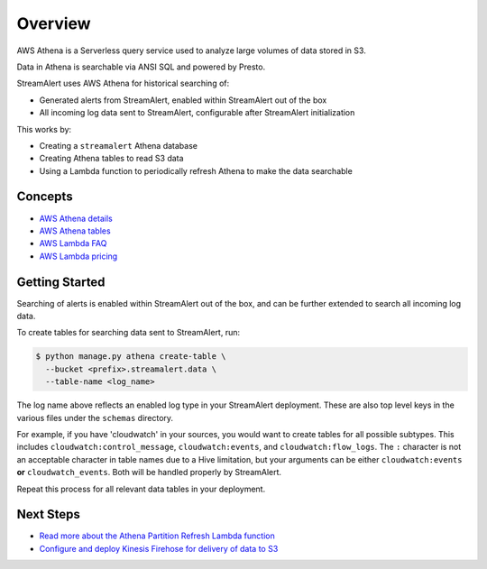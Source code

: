 Overview
========

AWS Athena is a Serverless query service used to analyze large volumes of data stored in S3.

Data in Athena is searchable via ANSI SQL and powered by Presto.

StreamAlert uses AWS Athena for historical searching of:

* Generated alerts from StreamAlert, enabled within StreamAlert out of the box
* All incoming log data sent to StreamAlert, configurable after StreamAlert initialization

This works by:

* Creating a ``streamalert`` Athena database
* Creating Athena tables to read S3 data
* Using a Lambda function to periodically refresh Athena to make the data searchable

Concepts
--------
* `AWS Athena details <https://aws.amazon.com/athena/details/>`_
* `AWS Athena tables <http://docs.aws.amazon.com/athena/latest/ug/creating-tables.html>`_
* `AWS Lambda FAQ <https://aws.amazon.com/athena/faqs/>`_
* `AWS Lambda pricing <https://aws.amazon.com/athena/pricing/>`_

Getting Started
---------------

Searching of alerts is enabled within StreamAlert out of the box, and can be further extended to search all incoming log data.

To create tables for searching data sent to StreamAlert, run:

.. code-block:: bash

  $ python manage.py athena create-table \
    --bucket <prefix>.streamalert.data \
    --table-name <log_name>

The log name above reflects an enabled log type in your StreamAlert deployment. These are also top level keys in the various files under the ``schemas`` directory.

For example, if you have 'cloudwatch' in your sources, you would want to create tables for all possible subtypes.  This includes ``cloudwatch:control_message``, ``cloudwatch:events``, and ``cloudwatch:flow_logs``. The ``:`` character is not an acceptable character in table names due to a Hive limitation, but your arguments can be either ``cloudwatch:events`` **or** ``cloudwatch_events``. Both will be handled properly by StreamAlert.

Repeat this process for all relevant data tables in your deployment.

Next Steps
----------

* `Read more about the Athena Partition Refresh Lambda function <athena-arch.html>`_
* `Configure and deploy Kinesis Firehose for delivery of data to S3 <firehose.html>`_
